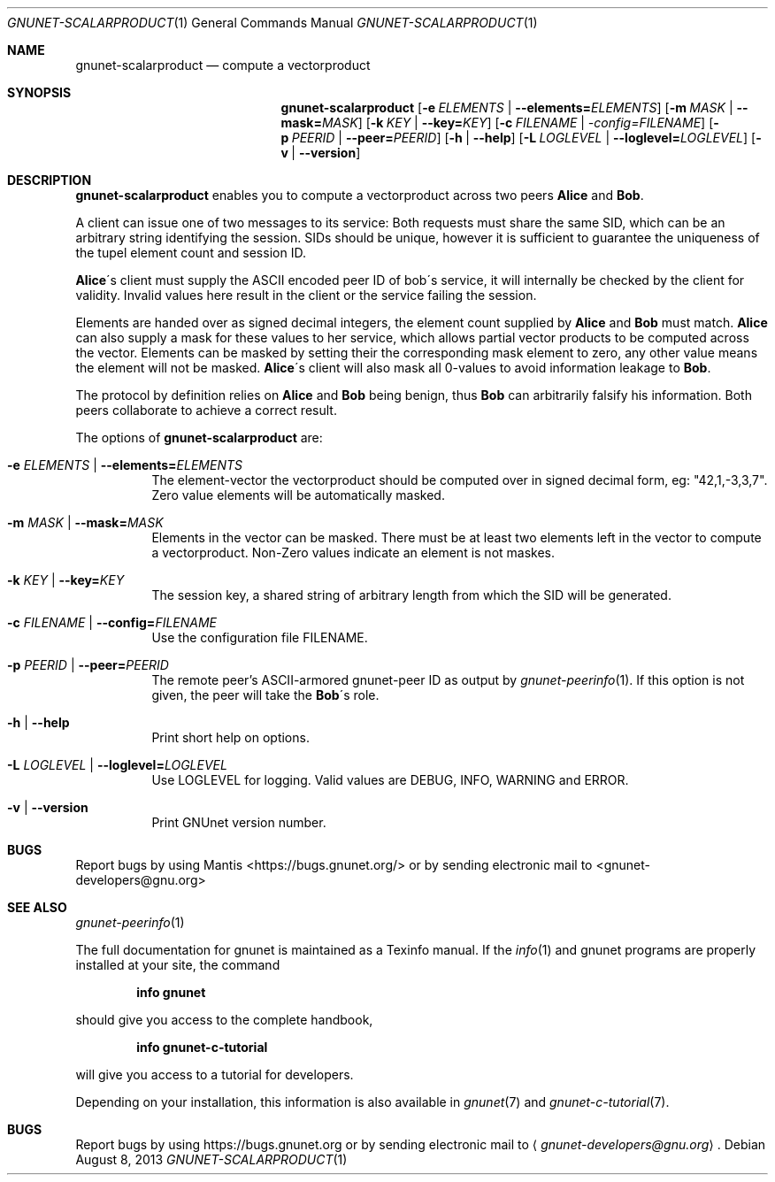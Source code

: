 .Dd August 8, 2013
.Dt GNUNET-SCALARPRODUCT 1
.Os
.Sh NAME
.Nm gnunet-scalarproduct
.Nd
compute a vectorproduct
.Sh SYNOPSIS
.Nm
.Op Fl e Ar ELEMENTS | Fl \-elements= Ns Ar ELEMENTS
.Op Fl m Ar MASK | Fl \-mask= Ns Ar MASK
.Op Fl k Ar KEY | Fl \-key= Ns Ar KEY
.Op Fl c Ar FILENAME | \-config= Ns Ar FILENAME
.Op Fl p Ar PEERID | Fl \-peer= Ns Ar PEERID
.Op Fl h | \-help
.Op Fl L Ar LOGLEVEL | Fl \-loglevel= Ns Ar LOGLEVEL
.Op Fl v | \-version
.Sh DESCRIPTION
.Nm
enables you to compute a vectorproduct across two peers \fBAlice\fP and \fBBob\fP.
.Pp
A client can issue one of two messages to its service:
.TS
tab (@);
l lx.
1@T{
A request to compute a vectorproduct with another peer (\fBAlice\fP)
T}
2@T{
Elements to support a peer in computing a vectorproduct (\fBBob\fP)
T}
.TE
Both requests must share the same SID, which can be an arbitrary
string identifying the session. SIDs should be unique, however it is
sufficient to guarantee the uniqueness of the tupel element count and
session ID.
.Pp
\fBAlice\fP\'s client must supply the ASCII encoded peer ID of bob\'s
service, it will internally be checked by the client for
validity. Invalid values here result in the client or the service
failing the session.
.Pp
Elements are handed over as signed decimal integers, the element count
supplied by \fBAlice\fP and \fBBob\fP must match. \fBAlice\fP can also
supply a mask for these values to her service, which allows partial
vector products to be computed across the vector. Elements can be
masked by setting their the corresponding mask element to zero, any
other value means the element will not be masked. \fBAlice\fP\'s
client will also mask all 0-values to avoid information leakage to
\fBBob\fP.
.Pp
The protocol by definition relies on \fBAlice\fP and \fBBob\fP being
benign, thus \fBBob\fP can arbitrarily falsify his information. Both
peers collaborate to achieve a correct result.
.Pp
The options of
.Nm
are:
.Bl -tag -width Ds
.It Fl e Ar ELEMENTS | Fl \-elements= Ns Ar ELEMENTS
The element-vector the vectorproduct should be computed over in signed decimal form, eg: "42,1,-3,3,7".
Zero value elements will be automatically masked.
.It Fl m Ar MASK | Fl \-mask= Ns Ar MASK
Elements in the vector can be masked.
There must be at least two elements left in the vector to compute a vectorproduct.
Non-Zero values indicate an element is not maskes.
.It Fl k Ar KEY | Fl \-key= Ns Ar KEY
The session key, a shared string of arbitrary length from which the SID will be generated.
.It Fl c Ar FILENAME | Fl \-config= Ns Ar FILENAME
Use the configuration file FILENAME.
.It Fl p Ar PEERID | Fl \-peer= Ns Ar PEERID
The remote peer's ASCII-armored gnunet-peer ID as output by
.Xr gnunet-peerinfo 1 .
If this option is not given, the peer will take the \fBBob\fP\'s role.
.It Fl h | \-help
Print short help on options.
.It Fl L Ar LOGLEVEL | Fl \-loglevel= Ns Ar LOGLEVEL
Use LOGLEVEL for logging.
Valid values are DEBUG, INFO, WARNING and ERROR.
.It Fl v | \-version
Print GNUnet version number.
.El
.Sh BUGS
Report bugs by using Mantis <https://bugs.gnunet.org/> or by sending
electronic mail to <gnunet\-developers@gnu.org>
.Sh SEE ALSO
.Xr gnunet-peerinfo 1
.sp
The full documentation for gnunet is maintained as a Texinfo manual.
If the
.Xr info 1
and gnunet programs are properly installed at your site, the command
.Pp
.Dl info gnunet
.Pp
should give you access to the complete handbook,
.Pp
.Dl info gnunet-c-tutorial
.Pp
will give you access to a tutorial for developers.
.sp
Depending on your installation, this information is also available in
.Xr gnunet 7 and
.Xr gnunet-c-tutorial 7 .
.\".Sh HISTORY
.\".Sh AUTHORS
.Sh BUGS
Report bugs by using
.Lk https://bugs.gnunet.org
or by sending electronic mail to
.Aq Mt gnunet-developers@gnu.org .
